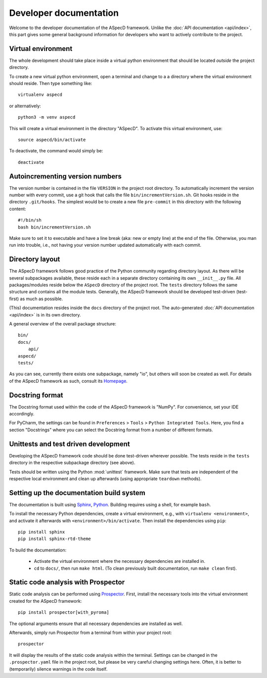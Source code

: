 =======================
Developer documentation
=======================

Welcome to the developer documentation of the ASpecD framework. Unlike the :doc:`API documentation <api/index>`, this part gives some general background information for developers who want to actively contribute to the project.


Virtual environment
===================

The whole development should take place inside a virtual python environment that should be located *outside* the project directory.

To create a new virtual python environment, open a terminal and change to a a directory where the virtual environment should reside. Then type something like::

  virtualenv aspecd

or alternatively::

  python3 -m venv aspecd

This will create a virtual environment in the directory "ASpecD". To activate this virtual environment, use::

  source aspecd/bin/activate

To deactivate, the command would simply be::

  deactivate


Autoincrementing version numbers
================================

The version number is contained in the file ``VERSION`` in the project root directory. To automatically increment the version number with every commit, use a git hook that calls the file ``bin/incrementVersion.sh``. Git hooks reside in the directory ``.git/hooks``. The simplest would be to create a new file ``pre-commit`` in this directory with the following content::

  #!/bin/sh
  bash bin/incrementVersion.sh


Make sure to set it to executable and have a line break (aka: new or empty line) at the end of the file. Otherwise, you man run into trouble, i.e., not having your version number updated automatically with each commit.


Directory layout
================

The ASpecD framework follows good practice of the Python community regarding directory layout. As there will be several subpackages available, these reside each in a separate directory containing its own ``__init__.py`` file. All packages/modules reside below the ``ASpecD`` directory of the project root. The ``tests`` directory follows the same structure and contains all the module tests. Generally, the ASpecD framework should be developed test-driven (test-first) as much as possible.

(This) documentation resides inside the ``docs`` directory of the project root. The auto-generated :doc:`API documentation <api/index>` is in its own directory.

A general overview of the overall package structure::

  bin/
  docs/
      api/
  aspecd/
  tests/


As you can see, currently there exists one subpackage, namely "io", but others will soon be created as well. For details of the ASpecD framework as such, consult its `Homepage <https://www.aspecd.de/>`_.


Docstring format
================

The Docstring format used within the code of the ASpecD framework is "NumPy". For convenience, set your IDE accordingly.

For PyCharm, the settings can be found in ``Preferences`` > ``Tools`` > ``Python Integrated Tools``. Here, you find a section "Docstrings" where you can select the Docstring format from a number of different formats.


Unittests and test driven development
=====================================

Developing the ASpecD framework code should be done test-driven wherever possible. The tests reside in the ``tests`` directory in the respective subpackage directory (see above).

Tests should be written using the Python :mod:`unittest` framework. Make sure that tests are independent of the respective local environment and clean up afterwards (using appropriate ``teardown`` methods).


Setting up the documentation build system
=========================================

The documentation is built using `Sphinx <https://sphinx-doc.org/>`_, `Python <https://python.org/>`_. Building requires using a shell, for example ``bash``.


To install the necessary Python dependencies, create a virtual environment, e.g., with ``virtualenv <environment>``, and activate it afterwards with ``<environment>/bin/activate``. Then install the dependencies using ``pip``::

    pip install sphinx
    pip install sphinx-rtd-theme


To build the documentation:

    * Activate the virtual environment where the necessary dependencies are installed in.
    * ``cd`` to ``docs/``, then run ``make html``. (To clean previously built documentation, run ``make clean`` first).


Static code analysis with Prospector
====================================

Static code analysis can be performed using `Prospector <http://prospector.landscape.io/en/master/>`_. First, install the necessary tools into the virtual environment created for the ASpecD framework::

    pip install prospector[with_pyroma]

The optional arguments ensure that all necessary dependencies are installed as well.

Afterwards, simply run Prospector from a terminal from within your project root::

    prospector

It will display the results of the static code analysis within the terminal. Settings can be changed in the ``.prospector.yaml`` file in the project root, but please be very careful changing settings here. Often, it is better to (temporarily) silence warnings in the code itself.

